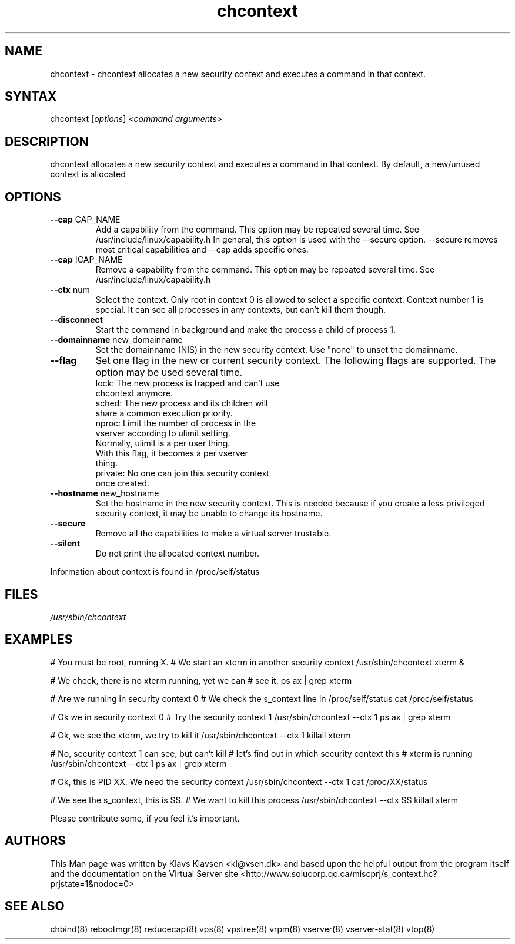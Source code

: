 .TH "chcontext" "1" "0.1.0" "Klavs Klavsen <kl@vsen.dk>" "System Administration"
.SH "NAME"
.LP 
chcontext \- chcontext allocates a new security context and executes a command in that context.
.SH "SYNTAX"
.LP 
chcontext [\fIoptions\fP] <\fIcommand arguments\fP>
.SH "DESCRIPTION"
.LP 
chcontext allocates a new security context and executes a command in that context.
By default, a new/unused context is allocated
.SH "OPTIONS"
.LP 
.TP 
\fB\-\-cap\fR CAP_NAME
Add a capability from the command. This option may be repeated several time. See /usr/include/linux/capability.h In general, this option is used with the \-\-secure option. \-\-secure removes most critical capabilities and \-\-cap adds specific ones.
.TP 
\fB\-\-cap\fR !CAP_NAME
Remove a capability from the command. This option may be repeated several time. See /usr/include/linux/capability.h
.TP 
\fB\-\-ctx\fR num
Select the context. Only root in context 0 is allowed to select a specific context.
Context number 1 is special. It can see all processes in any contexts, but can't kill them though.
.TP 
\fB\-\-disconnect\fR
Start the command in background and make the process a child of process 1.
.TP 
\fB\-\-domainname\fR new_domainname
Set the domainname (NIS) in the new security context.
Use "none" to unset the domainname.
.TP 
\fB\-\-flag\fR
Set one flag in the new or current security context. The following flags are supported. The option may be used several time.
   lock: The new process is trapped and can't use
         chcontext anymore.
   sched: The new process and its children will
          share a common execution priority.
   nproc: Limit the number of process in the 
          vserver according to ulimit setting.
          Normally, ulimit is a per user thing.
          With this flag, it becomes a per vserver
          thing.
   private: No one can join this security context
            once created.
.TP 
\fB\-\-hostname\fR new_hostname
Set the hostname in the new security context.
This is needed because if you create a less privileged security context, it may be unable to change its hostname.
.TP 
\fB\-\-secure\fR
Remove all the capabilities to make a virtual server trustable.
.TP 
\fB\-\-silent\fR
Do not print the allocated context number.
.LP 
Information about context is found in /proc/self/status
.SH "FILES"
.LP 
\fI/usr/sbin/chcontext\fP 


.SH "EXAMPLES"
.LP 
# You must be root, running X.              
# We start an xterm in another security context   
/usr/sbin/chcontext xterm &

# We check, there is no xterm running, yet we can
# see it.
ps ax | grep xterm

# Are we running in security context 0
# We check the s_context line in /proc/self/status
cat /proc/self/status

# Ok we in security context 0
# Try the security context 1
/usr/sbin/chcontext \-\-ctx 1 ps ax | grep xterm

# Ok, we see the xterm, we try to kill it
/usr/sbin/chcontext \-\-ctx 1 killall xterm

# No, security context 1 can see, but can't kill
# let's find out in which security context this
# xterm is running
/usr/sbin/chcontext \-\-ctx 1 ps ax | grep xterm

# Ok, this is PID XX. We need the security context
/usr/sbin/chcontext \-\-ctx 1 cat /proc/XX/status

# We see the s_context, this is SS.
# We want to kill this process
/usr/sbin/chcontext \-\-ctx SS killall xterm
.LP 
Please contribute some, if you feel it's important.
.SH "AUTHORS"
.LP 
This Man page was written by Klavs Klavsen <kl@vsen.dk> and based upon the helpful output from the program itself and the documentation on the Virtual Server site <http://www.solucorp.qc.ca/miscprj/s_context.hc?prjstate=1&nodoc=0>
.SH "SEE ALSO"
.LP 
chbind(8) rebootmgr(8) reducecap(8)
vps(8) vpstree(8) vrpm(8) vserver(8)
vserver\-stat(8) vtop(8)
